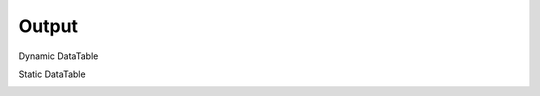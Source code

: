 .. Copyright (C) 2010-2021 Combodo SARL
.. http://opensource.org/licenses/AGPL-3.0


Output
------

Dynamic DataTable

.. image:: /manual/Component/Datatable/Datatable.png

Static DataTable

.. image:: /manual/Component/Datatable/DatatableStatic.png
